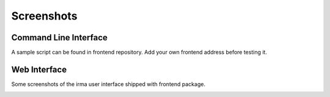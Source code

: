 Screenshots
===========

Command Line Interface
----------------------

A sample script can be found in frontend repository. Add your own frontend address before testing it.

.. image:: cli/irma_cli.png
   :alt: Command Line Interface

Web Interface
-------------

Some screenshots of the irma user interface shipped with frontend package.

.. image:: webui/webui1.png
   :alt: File Upload Interface

.. image:: webui/webui2.png
   :alt: Uploading ...

.. image:: webui/webui3.png
   :alt: Scanning ...

.. image:: webui/webui4.png
   :alt: Scan Details

.. image:: webui/webui5.png
   :alt: Scan Details suite
